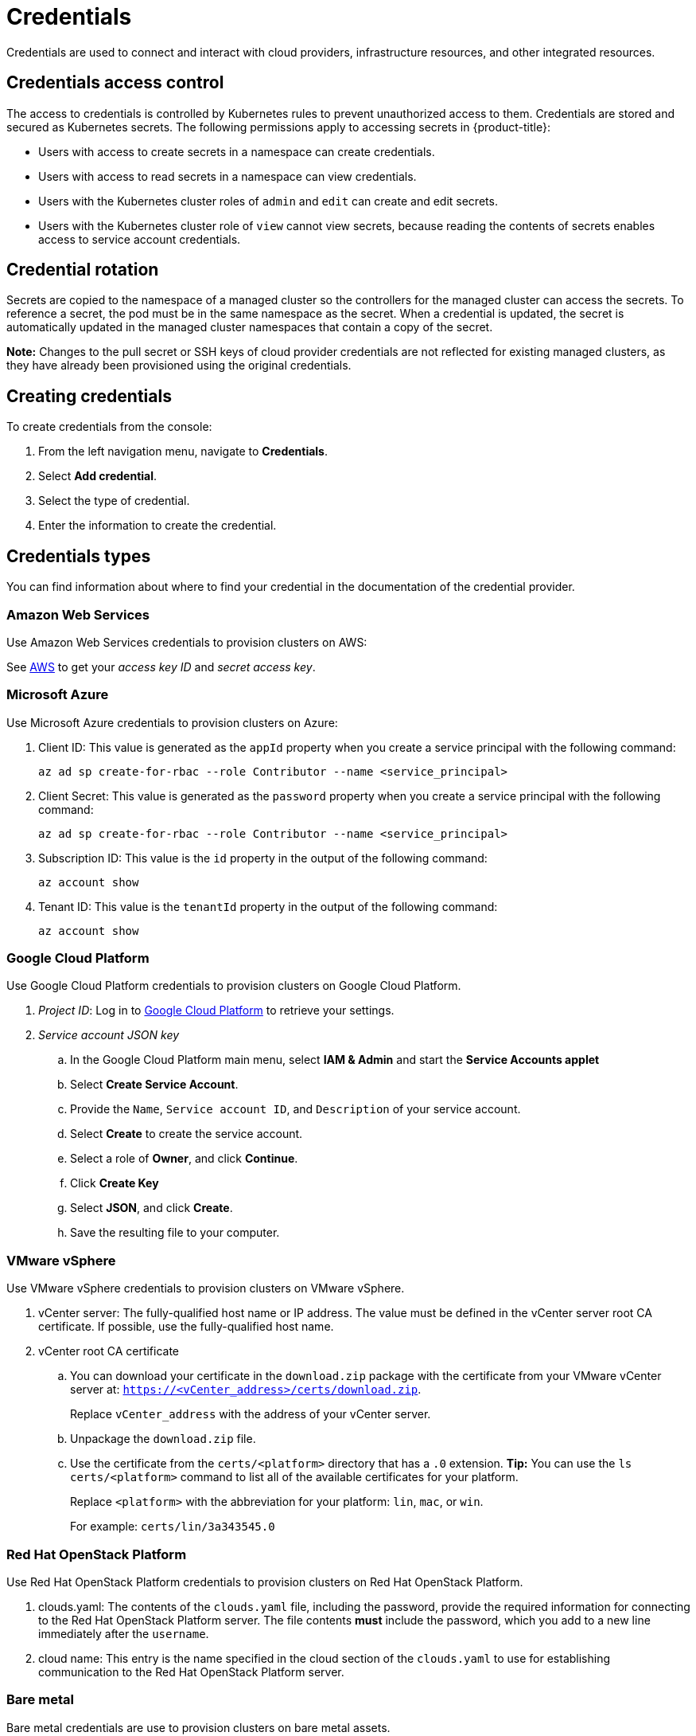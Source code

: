 = Credentials

Credentials are used to connect and interact with cloud providers, infrastructure resources, and other integrated resources.

[#credentials-access-control]
== Credentials access control

The access to credentials is controlled by Kubernetes rules to prevent unauthorized access to them. Credentials are stored and secured as Kubernetes secrets. The following permissions apply to accessing secrets in {product-title}:

* Users with access to create secrets in a namespace can create credentials.
* Users with access to read secrets in a namespace can view credentials.
* Users with the Kubernetes cluster roles of `admin` and `edit` can create and edit secrets.
* Users with the Kubernetes cluster role of `view` cannot view secrets, because reading the contents of secrets enables access to service account credentials.

[#credential-rotation]
== Credential rotation

Secrets are copied to the namespace of a managed cluster so the controllers for the managed cluster can access the secrets. To reference a secret, the pod must be in the same namespace as the secret. When a credential is updated, the secret is automatically updated in the managed cluster namespaces that contain a copy of the secret.

*Note:* Changes to the pull secret or SSH keys of cloud provider credentials are not reflected for existing managed clusters, as they have already been provisioned using the original credentials.

[#creating-credentials]
== Creating credentials

To create credentials from the console:

. From the left navigation menu, navigate to *Credentials*.
. Select *Add credential*.
. Select the type of credential.
. Enter the information to create the credential.

[#credentials-types]
== Credentials types

You can find information about where to find your credential in the documentation of the credential provider.

[#aws-cred]
=== Amazon Web Services

Use Amazon Web Services credentials to provision clusters on AWS:

See https://console.aws.amazon.com/iam/home#/security_credentials[AWS] to get your _access key ID_ and _secret access key_.

[azure-cred]
=== Microsoft Azure

Use Microsoft Azure credentials to provision clusters on Azure:

. Client ID: This value is generated as the `appId` property when you create a service principal with the following command: 
+
----
az ad sp create-for-rbac --role Contributor --name <service_principal>
----

. Client Secret: This value is generated as the `password` property when you create a service principal with the following command:
+
----
az ad sp create-for-rbac --role Contributor --name <service_principal>
----

. Subscription ID: This value is the `id` property in the output of the following command:
+
----
az account show
----

. Tenant ID: This value is the `tenantId` property in the output of the following command:
+
----
az account show
----

[google-cred]
=== Google Cloud Platform

Use Google Cloud Platform credentials to provision clusters on Google Cloud Platform.

. _Project ID_: Log in to https://console.cloud.google.com/apis/credentials/serviceaccountkey[Google Cloud Platform] to retrieve your settings.

. _Service account JSON key_

.. In the Google Cloud Platform main menu, select *IAM & Admin* and start the *Service Accounts applet*
.. Select *Create Service Account*.
.. Provide the `Name`, `Service account ID`, and `Description` of your service account.
.. Select *Create* to create the service account.
.. Select a role of *Owner*, and click *Continue*.
.. Click *Create Key*
.. Select *JSON*, and click *Create*. 
.. Save the resulting file to your computer.

[vmware-cred]
=== VMware vSphere

Use VMware vSphere credentials to provision clusters on VMware vSphere.

. vCenter server: The fully-qualified host name or IP address. The value must be defined in the vCenter server root CA certificate. If possible, use the fully-qualified host name.
. vCenter root CA certificate
.. You can download your certificate in the `download.zip` package with the certificate from your VMware vCenter server at: `https://<vCenter_address>/certs/download.zip`. 
+
Replace `vCenter_address` with the address of your vCenter server. 
.. Unpackage the `download.zip` file.
.. Use the certificate from the `certs/<platform>` directory that has a `.0` extension. *Tip:* You can use the `ls certs/<platform>` command to list all of the available certificates for your platform.
+
Replace `<platform>` with the abbreviation for your platform: `lin`, `mac`, or `win`. 
+
For example: `certs/lin/3a343545.0`

[openstack-cred]
=== Red Hat OpenStack Platform

Use Red Hat OpenStack Platform credentials to provision clusters on Red Hat OpenStack Platform.

. clouds.yaml: The contents of the `clouds.yaml` file, including the password, provide the required information for connecting to the Red Hat OpenStack Platform server. The file contents *must* include the password, which you add to a new line immediately after the `username`.

. cloud name: This entry is the name specified in the cloud section of the `clouds.yaml` to use for establishing communication to the Red Hat OpenStack Platform server.

=== Bare metal

Bare metal credentials are use to provision clusters on bare metal assets.

. _libvirt URI_: See https://libvirt.org/uri.html[Connection URIs] for more information.
. _list of SSH known hosts_

. For disconnected installations only:
+
.. _Image registry mirror_: This value contains the disconnected registry path. The path contains the hostname, port, and repository path to all of the installation images for disconnected installations. Example: `repository.com:5000/openshift/ocp-release`.
+
The path creates an image content source policy mapping in the `install-config.yaml` to the {ocp} release images. As an example, `repository.com:5000` produces this `imageContentSource` content:
+
----
imageContentSources:
- mirrors:
  - registry.example.com:5000/ocp4
  source: quay.io/openshift-release-dev/ocp-release-nightly
- mirrors:
  - registry.example.com:5000/ocp4
  source: quay.io/openshift-release-dev/ocp-release
- mirrors:
  - registry.example.com:5000/ocp4
  source: quay.io/openshift-release-dev/ocp-v4.0-art-dev
----
.. _Bootstrap OS image_: This value contains the URL to the image to use for the bootstrap machine.
.. _Cluster OS image_: This value contains the URL to the image to use for {ocp} cluster machines. 
.. _Additional trust bundle_: This value provides the contents of the certificate file that is required to access the mirror registry.
+
*Note:* If you are deploying managed clusters from a hub that is in a disconnected environment, and want them to be automatically imported post install, add an Image Content Source Policy to the `install-config.yaml` file by using the `YAML` editor. A sample entry is shown in the following example: 
+
----
imageContentSources:
- mirrors:
  - registry.example.com:5000/rhacm2
  source: registry.redhat.io/rhacm2
----

=== Red Hat Openshift Cluster Manager

Red Hat Openshift Cluster Manager credentials are use to discover and import clusters created on cloud.redhat.com.

=== Ansible Automation Platform

Ansible Automation Platform credentials are use to automate infrastructure by connecting to an Ansible Tower.

[#credentials-other]
== Other credentials

=== Red Hat OpenShift pull secret

The OpenShift pull secret is used to connect to the OpenShift registry and pull the OpenShift images used to setup an OpenShift cluster.
You can download your pull secret from https://cloud.redhat.com/openshift/install/pull-secret[Pull secret].

=== SSH keys

SSH keys are used to securely connect and configure infrastructure.
You can use an existing key pair, or create a new pair using a key generation program.
